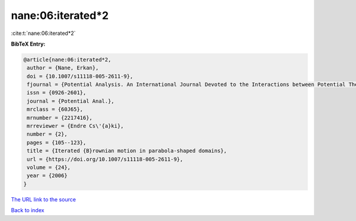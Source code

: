 nane:06:iterated*2
==================

:cite:t:`nane:06:iterated*2`

**BibTeX Entry:**

.. code-block:: bibtex

   @article{nane:06:iterated*2,
    author = {Nane, Erkan},
    doi = {10.1007/s11118-005-2611-9},
    fjournal = {Potential Analysis. An International Journal Devoted to the Interactions between Potential Theory, Probability Theory, Geometry and Functional Analysis},
    issn = {0926-2601},
    journal = {Potential Anal.},
    mrclass = {60J65},
    mrnumber = {2217416},
    mrreviewer = {Endre Cs\'{a}ki},
    number = {2},
    pages = {105--123},
    title = {Iterated {B}rownian motion in parabola-shaped domains},
    url = {https://doi.org/10.1007/s11118-005-2611-9},
    volume = {24},
    year = {2006}
   }
`The URL link to the source <ttps://doi.org/10.1007/s11118-005-2611-9}>`_


`Back to index <../By-Cite-Keys.html>`_
